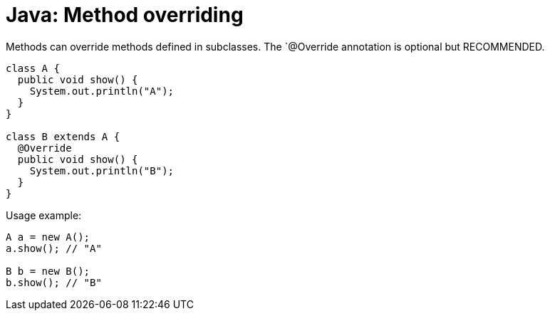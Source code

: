 = Java: Method overriding

Methods can override methods defined in subclasses. The `@Override annotation is optional but RECOMMENDED.

[source,java]
----
class A {
  public void show() {
    System.out.println("A");
  }
}

class B extends A {
  @Override
  public void show() {
    System.out.println("B");
  }
}
----

Usage example:

[source,java]
----
A a = new A();
a.show(); // "A"

B b = new B();
b.show(); // "B"
----
